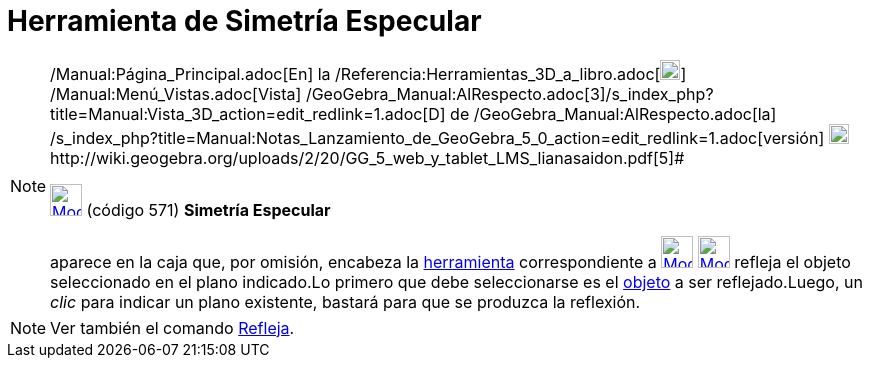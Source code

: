 = Herramienta de Simetría Especular
:page-en: tools/Reflect_about_Plane_Tool
ifdef::env-github[:imagesdir: /es/modules/ROOT/assets/images]

[NOTE]
====

[.small]#http://wiki.geogebra.org/uploads/2/20/GG_5_web_y_tablet_LMS_lianasaidon.pdf[image:20px-GGb5.png[GGb5.png,width=20,height=18]]
/Manual:Página_Principal.adoc[En] la /Referencia:Herramientas_3D_a_libro.adoc[image:20px-Menu_view_graphics3D.png[Menu
view graphics3D.png,width=20,height=20]] /Manual:Menú_Vistas.adoc[Vista]
/GeoGebra_Manual:AlRespecto.adoc[3]/s_index_php?title=Manual:Vista_3D_action=edit_redlink=1.adoc[[.kcode]#D#] de
/GeoGebra_Manual:AlRespecto.adoc[la]
/s_index_php?title=Manual:Notas_Lanzamiento_de_GeoGebra_5_0_action=edit_redlink=1.adoc[versión]
http://wiki.geogebra.org/uploads/a/a4/Gu%C3%ADa_Tablets%25Win_8_.pdf[image:20px-View-graphics3D24.png[View-graphics3D24.png,width=20,height=20]]http://wiki.geogebra.org/uploads/2/20/GG_5_web_y_tablet_LMS_lianasaidon.pdf[5]#

xref:/tools/Herramientas_de_Transformación.adoc[image:32px-Mode_mirroratplane.svg.png[Mode
mirroratplane.svg,width=32,height=32]] (código 571) *Simetría Especular*

aparece en la caja que, por omisión, encabeza la xref:/tools/Herramientas_de_Transformación.adoc[herramienta]
correspondiente a xref:/tools/Herramientas_de_Transformación.adoc[image:32px-Mode_mirroratplane.svg.png[Mode
mirroratplane.svg,width=32,height=32]]
xref:/tools/Herramientas_de_Transformación.adoc[image:32px-Mode_mirroratplane.svg.png[Mode
mirroratplane.svg,width=32,height=32]] refleja el objeto seleccionado en el plano indicado.Lo primero que debe
seleccionarse es el xref:/Objetos.adoc[objeto] a ser reflejado.Luego, un _clic_ para indicar un plano existente, bastará
para que se produzca la reflexión.

====

[NOTE]
====

Ver también el comando xref:/commands/Refleja.adoc[Refleja].

====
